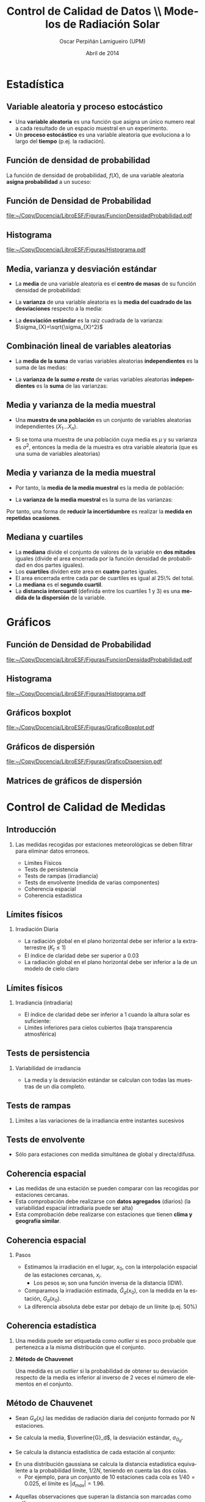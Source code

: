 #+TITLE: Control de Calidad de Datos \\ Modelos de Radiación Solar 
#+AUTHOR:    Oscar Perpiñán Lamigueiro (UPM)
#+EMAIL:     oscar.perpinan@upm.es
#+DATE:      Abril de 2014
#+DESCRIPTION:
#+KEYWORDS:
#+LANGUAGE:  es
#+OPTIONS:   H:2 num:t toc:nil \n:nil @:t ::t |:t ^:nil -:t f:t *:t <:t
#+OPTIONS:   TeX:t LaTeX:t skip:nil d:nil todo:t pri:nil tags:not-in-toc
#+INFOJS_OPT: view:nil toc:nil ltoc:t mouse:underline buttons:0 path:http://orgmode.org/org-info.js
#+EXPORT_SELECT_TAGS: export
#+EXPORT_EXCLUDE_TAGS: noexport
#+LINK_UP:   
#+LINK_HOME: 
#+XSLT:
#+startup: beamer
#+LaTeX_CLASS: beamer
#+LATEX_CLASS_OPTIONS: [xcolor={usenames,svgnames,dvipsnames}]
#+LATEX_HEADER: \usepackage{gensymb}
#+LATEX_HEADER: \DeclareMathOperator{\sign}{sign}
#+LATEX_HEADER: \AtBeginSection[]{\begin{frame}[plain]\tableofcontents[currentsection,hideallsubsections]\end{frame}}
#+LATEX_HEADER: \lstset{keywordstyle=\color{blue}, commentstyle=\color{gray!90}, basicstyle=\ttfamily\small, columns=fullflexible, breaklines=true,linewidth=\textwidth, backgroundcolor=\color{gray!23}, basewidth={0.5em,0.4em}, literate={á}{{\'a}}1 {ñ}{{\~n}}1 {é}{{\'e}}1 {ó}{{\'o}}1 {º}{{\textordmasculine}}1}
#+LATEX_HEADER: \usepackage{mathpazo}
#+LATEX_HEADER: \usefonttheme{serif}
#+LATEX_HEADER: \usecolortheme{rose}  
#+LATEX_HEADER: \usetheme{Goettingen}
#+LATEX_HEADER: \hypersetup{colorlinks=true, linkcolor=Blue, urlcolor=Blue, breaklinks=true}
#+LATEX_HEADER_EXTRA: \setbeamercolor{alerted text}{fg=red!50!black} \setbeamerfont{alerted text}{series=\bfseries}
#+LATEX_HEADER: \usepackage[citestyle=authoryear,bibstyle=authoryear,doi=true,url=true]{biblatex}
#+LATEX_HEADER:\let\cite\parencite
#+LATEX_HEADER: \addbibresource{/home/oscar/Dropbox/bibliografia/BibUTF8.bib}
#+LATEX_HEADER: \setbeamertemplate{bibliography item}{}

* Estadística


** Variable aleatoria y proceso estocástico

- Una *variable aleatoria* es una función que asigna un único numero
  real a cada resultado de un espacio muestral en un experimento.
- Un *proceso estocástico* es una variable aleatoria que evoluciona a
  lo largo del *tiempo* (p.ej. la radiación).
 

** Función de densidad de probabilidad

La función de densidad de probabilidad, $f(X)$, de una variable
aleatoria *asigna probabilidad* a un suceso:

#+BEGIN_LaTeX

\[
P(a<X<b)=\int_{a}^{b}f(x)dx
\]


\[
P(X<b)=\int_{-\infty}^{b}f(x)dx\]


\[
P(X>a)=\int_{a}^{\infty}f(x)dx\]

#+END_LaTeX


** Función de Densidad de Probabilidad

[[file:~/Copy/Docencia/LibroESF/Figuras/FuncionDensidadProbabilidad.pdf]]

** Histograma

[[file:~/Copy/Docencia/LibroESF/Figuras/Histograma.pdf]]



** Media, varianza y desviación estándar

- La *media* de una variable aleatoria es el *centro de masas* de su función densidad de probabilidad:

#+BEGIN_LaTeX
\[
\mu_{X}=\int_{-\infty}^{\infty}x\cdot f(x)dx
\]
#+END_LaTeX

- La *varianza* de una variable aleatoria es la *media del cuadrado de las desviaciones* respecto a la media:

#+BEGIN_LaTeX
\[
\sigma_{X}^{2}=\int_{-\infty}^{\infty}(x-\mu_{X})^{2}\cdot f(x)dx
\]
#+END_LaTeX

- La *desviación estándar* es la raiz cuadrada de la varianza: $\sigma_{X}=\sqrt{\sigma_{X}^2}$



** Combinación lineal de variables aleatorias

- La *media de la suma* de varias variables aleatorias *independientes* es
  la suma de las medias:
#+BEGIN_LaTeX
\[
\mu_{X_{1}+...+X_{n}}=\mu_{X_{1}}+...+\mu_{X_{n}}
\]
#+END_LaTeX

- La *varianza de la /suma o resta/* de varias variables aleatorias
  *independientes* es la *suma* de las varianzas:

#+BEGIN_LaTeX
\[
\sigma_{X_{1}\pm...\pm X_{n}}^{2}=\sigma_{X_{1}}^{2}+...+\sigma_{X_{n}}^{2}
\]
#+END_LaTeX



** Media y varianza de la media muestral

- Una *muestra de una población* es un conjunto de variables
  aleatorias independientes ($X_{1}...X_{n}$).

- Si se toma una muestra de una población cuya media es $\mu$ y su
  varianza es $\sigma^{2}$, entonces la media de la muestra es otra
  variable aleatoria (que es una suma de variables aleatorias)

#+BEGIN_LaTeX
\[
\overline{X}=\frac{1}{n}\sum_{n}X_{i}
\]
#+END_LaTeX



** Media y varianza de la media muestral

- Por tanto, la *media de la media muestral* es la media de población:
#+BEGIN_LaTeX
\[
\overline{X}=\frac{1}{n}\sum_{n}X_{i} = \mu
\]
#+END_LaTeX

- La *varianza de la media muestral* es la suma de las varianzas:
#+BEGIN_LaTeX

\[
\sigma_{\overline{X}}^{2}=\sigma_{\frac{1}{n}X_{1}}^{2}+...+\sigma_{\frac{1}{n}X_{n}}^{2}=\frac{\sigma^2}{N}
\]
#+END_LaTeX

Por tanto, una forma de *reducir la incertidumbre* es realizar la
*medida en repetidas ocasiones*.



** Mediana y cuartiles

- La *mediana* divide el conjunto de valores de la variable en *dos
  mitades* iguales (divide el area encerrada por la función densidad
  de probabilidad en dos partes iguales).
- Los *cuartiles* dividen este area en *cuatro* partes iguales. 
- El area encerrada entre cada par de cuartiles es igual al 25\% del total. 
- La *mediana* es el *segundo cuartil*. 
- La *distancia intercuartil* (definida entre los cuartiles 1 y 3) es
  una *medida de la dispersión* de la variable.
 

* Gráficos


** Función de Densidad de Probabilidad

[[file:~/Copy/Docencia/LibroESF/Figuras/FuncionDensidadProbabilidad.pdf]]

** Histograma

[[file:~/Copy/Docencia/LibroESF/Figuras/Histograma.pdf]]


** Gráficos boxplot

[[file:~/Copy/Docencia/LibroESF/Figuras/GraficoBoxplot.pdf]]


** Gráficos de dispersión

[[file:~/Copy/Docencia/LibroESF/Figuras/GraficoDispersion.pdf]]


** Matrices de gráficos de dispersión
#+ATTR_LATEX: :height 0.9\textheight
[[file:~/Copy/Docencia/LibroESF/Figuras/Splom.png]]

* Control de Calidad de Medidas

** Introducción

*** Las medidas recogidas por estaciones meteorológicas se deben filtrar para eliminar datos erroneos.
- Límites Físicos
- Tests de persistencia
- Tests de rampas (irradiancia)
- Tests de envolvente (medida de varias componentes)
- Coherencia espacial
- Coherencia estadística



** Límites físicos

*** Irradiación Diaria
- La radiación global en el plano horizontal debe ser inferior a la extraterrestre ($K_t \leq 1$)
#+BEGIN_LaTeX
  \[
  G_d(0) \leq B_od(0)
  \]
#+END_LaTeX

- El índice de claridad debe ser superior a 0.03
#+BEGIN_LaTeX
  \[
  K_t = \frac{G_d(0)}{B_{od}(0)} \geq 0.03
  \]
#+END_LaTeX

- La radiación global en el plano horizontal debe ser inferior a la de un modelo de cielo claro

\cite{Younes.Claywell.ea2005, Estevez.Gavilan.ea2011, Geiger.Diabate.ea2002}

** Límites físicos

*** Irradiancia (intradiaria)
- El índice de claridad debe ser inferior a 1 cuando la altura solar es suficiente:
#+BEGIN_LaTeX
  \[
  k_t < 1  \text{ si } \gamma_s > 2\degree 
  \]
#+END_LaTeX
- Límites inferiores para cielos cubiertos (baja transparencia atmosférica)
#+BEGIN_LaTeX
  \[
  k_t \geq 10^{-4} \cdot (\gamma_s - 10\degree)  \text{ si } \gamma_s > 10\degree
  \]

  \[
  G \geq 0  \text{ si } \gamma_s \leq 10\degree
  \]
#+END_LaTeX

\cite{Journee.Bertrand2011}

** Tests de persistencia
*** Variabilidad de irradiancia
- La media y la desviación estándar se calculan con todas las muestras de un día completo.
#+BEGIN_LaTeX
  \[
  \frac{1}{8} \overline{k_t} \leq \sigma_{k_t} \leq 0.35
  \]
#+END_LaTeX

** Tests de rampas
*** Límites a las variaciones de la irradiancia entre instantes sucesivos
#+BEGIN_LaTeX
  \[
  \left| k_t(t) - k_t(t-1)\right| < 0.75 \text{ si } \gamma_s(t) > 2\degree
  \]
#+END_LaTeX


** Tests de envolvente
- Sólo para estaciones con medida simultánea de global y directa/difusa.

[[file:~/Copy/Docencia/LibroESF/Figuras/ConsistencyTest.png]]

\cite{Younes.Claywell.ea2005}

** Coherencia espacial

- Las medidas de una estación se pueden comparar con las recogidas por estaciones cercanas.
- Esta comprobación debe realizarse con *datos agregados* (diarios) (la variabilidad espacial intradiaria puede ser alta)
- Esta comprobación debe realizarse con estaciones que tienen *clima y geografía similar*.

\cite{Journee.Bertrand2011}

** Coherencia espacial
*** Pasos
  - Estimamos la irradiación en el lugar, $x_0$, con la interpolación espacial de las estaciones cercanas, $x_i$.
    - Los pesos $w_i$ son una función inversa de la distancia (IDW).
#+BEGIN_LaTeX
  \[
  \widehat{G}_d(x_0) = \frac{\sum_{i=1}^N w_i G_{d}(x_i)}{\sum_{i=1}^N w_i} 
  \]
#+END_LaTeX
  - Comparamos la irradiación estimada, $\widehat{G}_d(x_0)$, con la medida en la estación, $G_d(x_0)$.
#+BEGIN_LaTeX
\[
\left| \widehat{G}_d(x_0) - G_d(x_0) \right|
\]
#+END_LaTeX
  - La diferencia absoluta debe estar por debajo de un límite (p.ej. 50%)



** Coherencia estadística
*** Una medida puede ser etiquetada como /outlier/ si es poco probable que pertenezca a la misma distribución que el conjunto.
*** *Método de Chauvenet*
Una medida es un /outlier/ si la probabilidad de obtener su desviación
respecto de la media es inferior al inverso de 2 veces el número de
elementos en el conjunto.

[[file:~/Copy/Docencia/LibroESF/Figuras/chauvenet.png]]

** Método de Chauvenet
  - Sean $G_d(x_i)$ las medidas de radiación diaria del conjunto formado por N estaciones.

\pause

  - Se calcula la media, $\overline{G}_d$, la desviación estándar, $\sigma_{G_d}$.

\pause

  - Se calcula la distancia estadística de cada estación al conjunto:
#+BEGIN_LaTeX
  \[
  d_i = \frac{G_d(x_i) - \overline{G}_d}{\sigma_{G_d}}
  \]
#+END_LaTeX

\pause

  - En una distribución gaussiana se calcula la distancia estadística
    equivalente a la probabilidad límite, $1/2N$, teniendo en cuenta
    las dos colas.
    - Por ejemplo, para un conjunto de 10 estaciones cada cola es
      $1/40 = 0.025$, el límite es $\left| d_{max} \right| = 1.96$.
\pause

  - Aquellas observaciones que superan la distancia son marcadas como outliers.

\cite{Perpinan2009}

** Método de Chauvenet

#+BEGIN_LaTeX
  \[
  d_i = \frac{G_d(x_i) - \overline{G}_d}{\sigma_{G_d}}
  \]
#+END_LaTeX

#+BEGIN_LaTeX
  \[
  \left| d_i \right| > \left| d_{max} \right|
  \]
#+END_LaTeX

#+BEGIN_CENTER
[[file:~/Copy/Docencia/LibroESF/Figuras/chauvenet.png]]
#+END_CENTER

*** Método de Pierce: más robusto y flexible \cite{Ross2003}

* Control de Calidad de Modelos

** Desviación entre modelo y observación

- Sea $O$ el conjunto de observaciones (medidas) de una variable aleatoria.

#+BEGIN_LaTeX
  \[
  \mathbf{O} = \left\{ o_1 \dots o_n \right\}
  \]
#+END_LaTeX
- Sea $M$ el conjunto de resultados de un modelo que aproxima el comportamiento de la variable medida.

#+BEGIN_LaTeX
  \[
  \mathbf{M} = \left\{ m_1 \dots m_n  \right\}
  \]
#+END_LaTeX

- La desviación entre modelo y observación es:

#+BEGIN_LaTeX
  \[
  \mathbf{D} = \mathbf{O} - \mathbf{M} =  \left\{ (o_1 - m_1) \dots (o_n - m_n)  \right\} = \left\{ d_1 \dots d_n  \right\}
  \]
#+END_LaTeX

** Estimadores frecuentes: MBD y RMSD

- Mean Bias Difference (MBD), diferencia media (indica si el modelo sobreestima o subestima):
#+BEGIN_LaTeX
  \[
  MBE = \overline{\mathbf{D}} = \overline{\mathbf{O}} - \overline{\mathbf{M}} = \frac{1}{n} \sum_{i=1}^n (o_i - m_i)
  \]
#+END_LaTeX
\pause
- Root Mean Square Error (RMSD), diferencia cuadrático media:
#+BEGIN_LaTeX
  \[
  RMSD = \left(\frac{1}{n} \sum_{i=1}^n d_i^2 \right)^{1/2} =  \left( \frac{1}{n} \sum_{i=1}^n (o_i - m_i)^2  \right)^{1/2}
  \]
#+END_LaTeX

** Estimadores frecuentes: MBE y RMSD

- Varianza de la diferencia (unbiased RMSD):
#+BEGIN_LaTeX
  \[
  \sigma^2_{\mathbf{D}} = \frac{1}{n} \sum_{i=1}^n (d_i - \overline{\mathbf{D}})^2
  \]
#+END_LaTeX
\pause

- El RMSD agrega información del promedio y la varianza de la
  diferencia:
#+BEGIN_LaTeX
\[
RMSD^2= \sigma^2_{\mathbf{D}} + \overline{\mathbf{D}}^2
\]
#+END_LaTeX

** Otros estimadores: MAD

- Mean Absolute Deviation (MAD):

#+BEGIN_LaTeX
  \[
  MAD = \frac{1}{n} \sum_{i=1}^n \left|d_i\right| =  \frac{1}{n} \sum_{i=1}^n \left|o_i - m_i\right|
  \]
#+END_LaTeX
- El RMSD no es robusto (un error puntual puede distorsionar el estimador) y depende del número de muestras:
#+BEGIN_LaTeX
  \[
  MAD \leq RMSD \leq n^{1/2} MAD
  \]
#+END_LaTeX

\cite{Willmott.Matsuura.ea2009, Willmott.Matsuura2005a}

** Otros estimadores: t y d

- t de Student (valores pequeños indican buen comportamiento del modelo)
  - Permite añadir intervalos de confianza a las diferencias entre
    modelo y observación

#+BEGIN_LaTeX
  \[
  t = \left ( \frac{(n-1) MBD^2}{RMSD^2 - MBD^2} \right)^{1/2}
  \]
#+END_LaTeX

\nocite{Stone1993}

\pause 

- $d_1$: Índice de concordancia de Willmott.
  - Limitado entre 0 (ausencia de concordancia) y 1 (concordancia total).
  - Robusto frente a /outliers/.
#+BEGIN_LaTeX
  \[
  d_1 = 1 - \frac{\sum_{i=1}^n \left| m_i - o_i \right|}{\sum_{i=1}^n \left(
    \left| m_i - \overline{\mathbf{O}}\right| + \left| o_i -
      \overline{\mathbf{O}} \right| \right)}
  \]
#+END_LaTeX

\cite{Willmott.Robeson.ea2012}

** Correlación

El coeficiente de correlación entre dos conjuntos de datos es una
medida numérica de la relación *lineal* entre los dos conjuntos (si la
relación no es lineal, este coeficiente no sirve):

#+BEGIN_LaTeX
  \[
  r = \frac{1}{n-1} \cdot \sum_{i=1}^{n} \left( \frac{o_{i}-\overline{\mathbf{O}}}{\sigma_{\mathbf{O}}}\right) \cdot \left(\frac{m_{i}-\overline{\mathbf{M}}}{\sigma_{\mathbf{M}}}\right)
  \]
#+END_LaTeX

** Diagramas de Taylor
- Desarrollando $\sigma^2_{\mathbf{D}}$ y teniendo en cuenta la definición de $r$:

#+BEGIN_LaTeX
  \[
  \sigma^2_{\mathbf{D}} = \sigma^2_{\mathbf{O}}  + \sigma^2_{\mathbf{M}}
- 2 \cdot \sigma_{\mathbf{O}} \cdot \sigma_{\mathbf{M}} \cdot r
  \]
#+END_LaTeX
- Esta relación es semejante a la ley de los cosenos ($c$, $a$, $b$ son lados de un triángulo y $\phi$ es el ángulo opuesto al lado $c$):

#+BEGIN_LaTeX
  \[
  c^2 = a^2 + b^2 - 2 \cdot a \cdot b \cos\phi
  \]
#+END_LaTeX
\cite{Taylor2000}

** Diagramas de Taylor

#+BEGIN_LaTeX
  \[
  \sigma^2_{\mathbf{D}} = \sigma^2_{\mathbf{O}}  + \sigma^2_{\mathbf{M}}
  - 2 \cdot \sigma_{\mathbf{O}} \cdot \sigma_{\mathbf{M}} \cdot r 
  \]
#+END_LaTeX

#+BEGIN_CENTER
[[file:~/Copy/Docencia/LibroESF/Figuras/cosenosDiagramaTaylor.png]]
#+END_CENTER

** Diagramas de Taylor
- $\sigma^2_{\mathbf{D}}$: Distancia al origen
- $\sigma^2_{\mathbf{O}}$: Eje horizontal
- $\sigma^2_{\mathbf{M}}$: Eje vertical
- $r$: acimut
#+BEGIN_CENTER
#+attr_latex: :height 0.6\textheight
[[file:~/Copy/Docencia/LibroESF/Figuras/TaylorDiagrama.png]]
#+END_CENTER


** Target Diagram

- Emplea la relación entre $RMSD$, $\sigma^2_{\mathbf{D}}$, y $\overline{\mathbf{D}}$, normalizadas con $\sigma_{\mathbf{O}}$:
#+BEGIN_LaTeX
  \[
  RMSD' = RMSD / \sigma_{\mathbf{O}}
  \]
#+END_LaTeX

#+BEGIN_LaTeX
\[
  \sigma'_{\mathbf{D}} = \sigma_{\mathbf{D}} / \sigma_{\mathbf{O}} 
\]
#+END_LaTeX  

#+BEGIN_LaTeX
\[
\overline{\mathbf{D}}' = \overline{\mathbf{D}} / \sigma_{\mathbf{O}}
\]
#+END_LaTeX

#+BEGIN_LaTeX
\[
RMSD'^2= \sigma'^2_{\mathbf{D}} + \overline{\mathbf{D}}'^2
\]
#+END_LaTeX

- Incorporan el signo de la diferencia entre desviaciones estándar de modelo y observación: 

#+BEGIN_LaTeX
  \[
  sign_{\sigma} =  \sign(\sigma_{\mathbf{M}} - \sigma_{\mathbf{O}} )
  \]
#+END_LaTeX

\cite{Jolliff.Kindle.ea2009}

** Target Diagram
- $\sigma'_{\mathbf{D}}$ (con signo): Eje horizontal
- $\overline{\mathbf{D}}'$: Eje vertical
- $RMSD'^2$: Distancia al origen

#+BEGIN_CENTER
#+attr_latex: :height 0.7\textheight
[[file:~/Copy/Docencia/LibroESF/Figuras/TargetDiagram.pdf]]
#+END_CENTER


* Bibliografía

** Bibliografía
   :PROPERTIES:
   :BEAMER_OPT: allowframebreaks,label=
   :END:

\printbibliography
